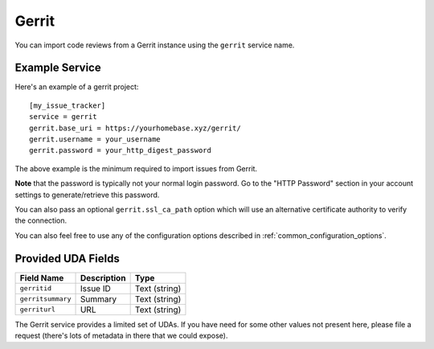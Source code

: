 Gerrit
======

You can import code reviews from a Gerrit instance using the ``gerrit`` service name.

Example Service
---------------

Here's an example of a gerrit project::

    [my_issue_tracker]
    service = gerrit
    gerrit.base_uri = https://yourhomebase.xyz/gerrit/
    gerrit.username = your_username
    gerrit.password = your_http_digest_password

The above example is the minimum required to import issues from Gerrit.

**Note** that the password is typically not your normal login password. Go to
the "HTTP Password" section in your account settings to generate/retrieve this
password.

You can also pass an optional ``gerrit.ssl_ca_path`` option which will use an
alternative certificate authority to verify the connection.

You can also feel free to use any of the configuration options described in
:ref:`common_configuration_options`.

Provided UDA Fields
-------------------

+---------------------+---------------------+---------------------+
| Field Name          | Description         | Type                |
+=====================+=====================+=====================+
| ``gerritid``        | Issue ID            | Text (string)       |
+---------------------+---------------------+---------------------+
| ``gerritsummary``   | Summary             | Text (string)       |
+---------------------+---------------------+---------------------+
| ``gerriturl``       | URL                 | Text (string)       |
+---------------------+---------------------+---------------------+

The Gerrit service provides a limited set of UDAs.  If you have need for some
other values not present here, please file a request (there's lots of metadata
in there that we could expose).
